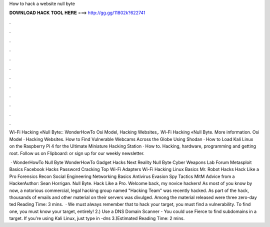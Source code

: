 How to hack a website null byte



𝐃𝐎𝐖𝐍𝐋𝐎𝐀𝐃 𝐇𝐀𝐂𝐊 𝐓𝐎𝐎𝐋 𝐇𝐄𝐑𝐄 ===> http://gg.gg/11802k?622741



.



.



.



.



.



.



.



.



.



.



.



.

Wi-Fi Hacking «Null Byte:: WonderHowTo Osi Model, Hacking Websites,. Wi-Fi Hacking «Null Byte. More information. Osi Model · Hacking Websites. How to Find Vulnerable Webcams Across the Globe Using Shodan · How to Load Kali Linux on the Raspberry Pi 4 for the Ultimate Miniature Hacking Station · How to. Hacking, hardware, programming and getting root. Follow us on Flipboard:  or sign up for our weekly newsletter.

 · WonderHowTo Null Byte WonderHowTo Gadget Hacks Next Reality Null Byte Cyber Weapons Lab Forum Metasploit Basics Facebook Hacks Password Cracking Top Wi-Fi Adapters Wi-Fi Hacking Linux Basics Mr. Robot Hacks Hack Like a Pro Forensics Recon Social Engineering Networking Basics Antivirus Evasion Spy Tactics MitM Advice from a HackerAuthor: Sean Horrigan. Null Byte. Hack Like a Pro. Welcome back, my novice hackers! As most of you know by now, a notorious commercial, legal hacking group named "Hacking Team" was recently hacked. As part of the hack, thousands of emails and other material on their servers was divulged. Among the material released were three zero-day ted Reading Time: 3 mins.  · We must always remember that to hack your target, you must find a vulnerability. To find one, you must know your target, entirely! 2.) Use a DNS Domain Scanner - You could use Fierce to find subdomains in a target. If you're using Kali Linux, just type in  -dns  3.)Estimated Reading Time: 2 mins.
